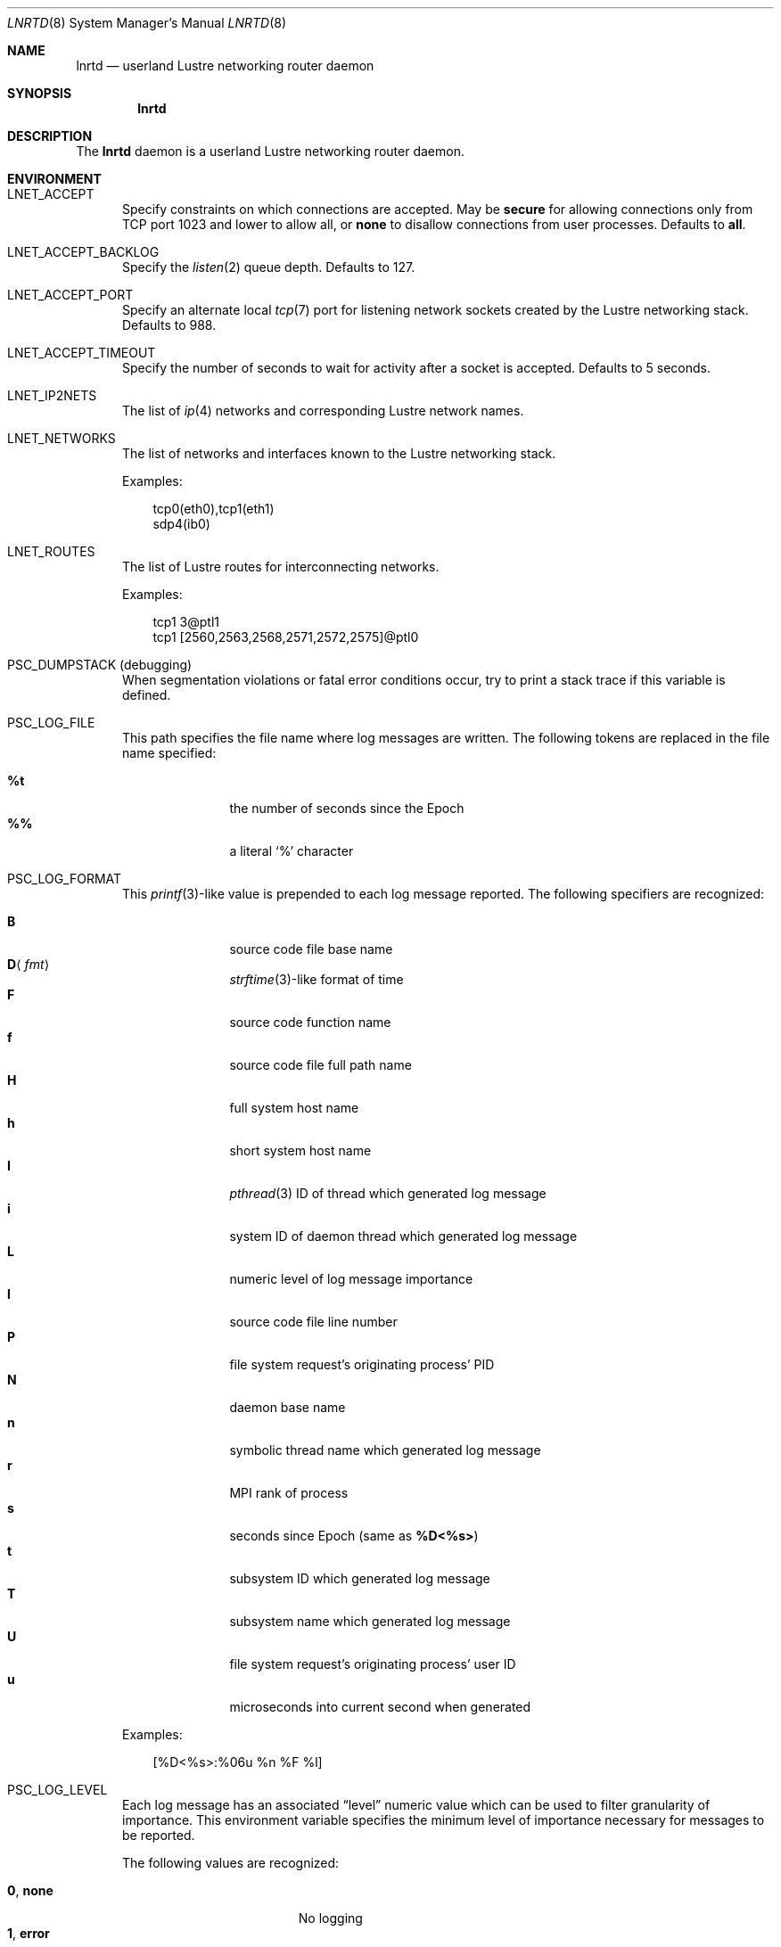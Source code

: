 .\" $Id$
.\" %PSC_START_COPYRIGHT%
.\" -----------------------------------------------------------------------------
.\" Copyright (c) 2011-2012, Pittsburgh Supercomputing Center (PSC).
.\"
.\" Permission to use, copy, and modify this software and its documentation
.\" without fee for personal use or non-commercial use within your organization
.\" is hereby granted, provided that the above copyright notice is preserved in
.\" all copies and that the copyright and this permission notice appear in
.\" supporting documentation.  Permission to redistribute this software to other
.\" organizations or individuals is not permitted without the written permission
.\" of the Pittsburgh Supercomputing Center.  PSC makes no representations about
.\" the suitability of this software for any purpose.  It is provided "as is"
.\" without express or implied warranty.
.\" -----------------------------------------------------------------------------
.\" %PSC_END_COPYRIGHT%
.\" %PFL_MODULES lnet pflenv %
.Dd August 4, 2012
.Dt LNRTD 8
.ds volume PSC \- Administrator's Manual
.Os http://www.psc.edu/
.Sh NAME
.Nm lnrtd
.Nd userland Lustre networking router daemon
.Sh SYNOPSIS
.Nm lnrtd
.Sh DESCRIPTION
The
.Nm
daemon is a userland Lustre networking router daemon.
.Pp
.\" %PFL_INCLUDE $PFL_BASE/doc/env.mdoc {
.Sh ENVIRONMENT
.Bl -tag -width 3n
.It Ev LNET_ACCEPT
Specify constraints on which connections are accepted.
May be
.Ic secure
for allowing connections only from
.Tn TCP
port 1023 and lower
.I all
to allow all, or
.Ic none
to disallow connections from user processes.
Defaults to
.Ic all .
.It Ev LNET_ACCEPT_BACKLOG
Specify the
.Xr listen 2
queue depth.
Defaults to 127.
.It Ev LNET_ACCEPT_PORT
Specify an alternate local
.Xr tcp 7
port for listening network sockets created by the Lustre networking
stack.
Defaults to 988.
.It Ev LNET_ACCEPT_TIMEOUT
Specify the number of seconds to wait for activity after a socket is
accepted.
Defaults to 5 seconds.
.It Ev LNET_IP2NETS
The list of
.Xr ip 4
networks and corresponding Lustre network names.
.It Ev LNET_NETWORKS
The list of networks and interfaces known to the Lustre networking
stack.
.Pp
Examples:
.Bd -literal -offset 3n
tcp0(eth0),tcp1(eth1)
sdp4(ib0)
.Ed
.It Ev LNET_ROUTES
The list of Lustre routes for interconnecting networks.
.Pp
Examples:
.Bd -literal -offset 3n
tcp1 3@ptl1
tcp1 [2560,2563,2568,2571,2572,2575]@ptl0
.Ed
.It Ev PSC_DUMPSTACK Pq debugging
When segmentation violations or fatal error conditions occur, try to
print a stack trace if this variable is defined.
.It Ev PSC_LOG_FILE
This path specifies the file name where log messages are written.
The following tokens are replaced in the file name specified:
.Pp
.Bl -tag -offset 3n -width 6n -compact
.It Cm %t
the number of seconds since the Epoch
.It Cm %%
a literal
.Sq %
character
.El
.It Ev PSC_LOG_FORMAT
This
.Xr printf 3 Ns -like
value is prepended to each log message reported.
The following specifiers are recognized:
.Pp
.Bl -tag -offset 3n -compact -width 6n
.It Ic B
source code file base name
.It Ic D Ns Aq Ar fmt
.Xr strftime 3 Ns -like
format of time
.It Ic F
source code function name
.It Ic f
source code file full path name
.It Ic H
full system host name
.It Ic h
short system host name
.It Ic I
.Xr pthread 3
.Tn ID
of thread which generated log message
.It Ic i
system
.Tn ID
of daemon thread which generated log message
.It Ic L
numeric level of log message importance
.It Ic l
source code file line number
.It Ic P
file system request's originating process'
.Tn PID
.It Ic N
daemon base name
.It Ic n
symbolic thread name which generated log message
.It Ic r
.Tn MPI
rank of process
.It Ic s
seconds since Epoch
.Pq same as Li %D\*(Lt%s\*(Gt
.It Ic t
subsystem
.Tn ID
which generated log message
.It Ic T
subsystem name which generated log message
.It Ic U
file system request's originating process' user
.Tn ID
.It Ic u
microseconds into current second when generated
.El
.Pp
Examples:
.Bd -literal -offset 3n
[%D<%s>:%06u %n %F %l]
.Ed
.It Ev PSC_LOG_LEVEL
Each log message has an associated
.Dq level
numeric value which can be used to filter granularity of importance.
This environment variable specifies the minimum level of importance
necessary for messages to be reported.
.Pp
The following values are recognized:
.Pp
.Bl -tag -compact -offset 3n -width 13n
.It Cm 0 , none
No logging
.It Cm 1 , error
Recoverable failures
.It Cm 2 , warn
Something wrong which requires attention
.Pq default
.It Cm 3 , notice
Something unusual which recommends attention
.It Cm 4 , info
Informational messages
.It Cm 5 , diag
Diagnostics
.It Cm 6 , debug
Debugging messages
.It Cm 7 , vdebug
Verbose debugging messages
.It Cm 8 , trace , all
Full trace messages
.El
.It Ev PSC_LOG_LEVEL_ Ns Ar subsys
Like
.Ev PSC_LOG_LEVEL ,
but applies only to the given
.Ar subsys .
.Pp
.Ar subsys
may be one of the following:
.Pp
.Bl -tag -compact -offset 3n -width 13n
.It Cm def
Default
.It Cm mem
Memory allocations and releases
.El
.Pp
Examples:
.Bd -literal -offset 3n
PSC_LOG_LEVEL_mem=debug
.Ed
.It Ev PSC_MAX_NMEMMAPS
On Linux, specify the number of memory maps the process address space is
allowed to be divided into via
.Pa /proc/sys/vm/max_map_count .
Defaults to one million.
.It Ev PSC_SYSLOG_ Ns Ar subsys
Set to non-zero to send log messages from the given
.Ar subsys
to
.Xr syslog 3
instead of
.Em stderr .
.It Ev USOCK_CPORT
Specify an alternate remote/peer
.Xr tcp 7
port for connecting networking sockets.
Defaults to 988.
.It Ev USOCK_FAIR_LIMIT
Specify the number of packets that can be received or transmitted
without calling
.Xr poll 2 .
Defaults to one.
.It Ev USOCK_MIN_BULK
Specify the smallest bulk size permissible.
Defaults to 1024.
.It Ev USOCK_NPOLLTHREADS
Specify the number of threads to spawn to check and perform activity from
sockets.
Defaults to the minimum of the number of cores available on the system
or one quarter of the number of file descriptors available to the
process.
.It Ev USOCK_PEERTXCREDITS
Specify the number of concurrent sends to any single peer.
Defaults to 8.
.It Ev USOCK_POLL_TIMEOUT
Specify the number of seconds to wait for activity on a socket before
temporarily tending to other duties and trying again.
Defaults to one.
.It Ev USOCK_PORTPID
Specify whether to fabricate Lustre
.Tn PID
values from a connecting peer's originating
.Tn TCP
port instead of from the value specified by the peer during connect.
Defaults to off.
.It Ev USOCK_SOCKBUFSIZ
Specify an alternative value for the amount of data that can either be
queued awaiting tranmission or accumulate in a socket by the kernel
awaiting reception by a process.
Defaults to whatever value is initialized by the operating system.
.It Ev USOCK_SOCKNAGLE
Specify whether to enable the Nagle algorithm on sockets.
Defaults to disabling the Nagle algorithm.
.It Ev USOCK_TIMEOUT
Specify the number of seconds before no response on a socket triggers a
drop by the networking stack.
Defaults to 50 seconds.
.It Ev USOCK_TXCREDITS
Specify the total number of concurrent sends accumulated across all
peers.
Defaults to 256.
.El
.\" }%
.Sh SEE ALSO
.Xr hexdump 1
